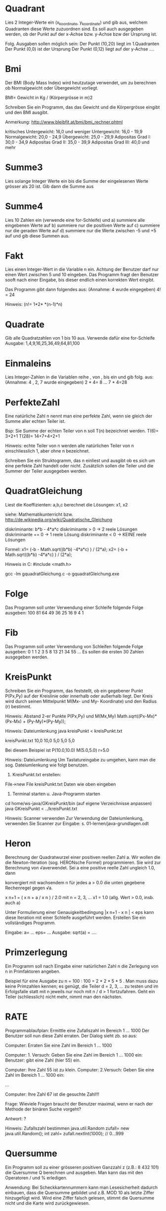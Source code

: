 * Quadrant
Lies 2 Integer-Werte ein (x_koordinate, y_koordinate) und gib aus,
welchem Quadranten diese Werte zuzuordnen sind.
Es soll auch ausgegeben werden, ob der Punkt auf der x-Achse
bzw. y-Achse bzw der Ursprung ist.

Folg. Ausgaben sollen möglich sein:
Der Punkt (10,20) liegt im 1.Quadranten
Der Punkt (0,0) ist der Ursprung
Der Punkt (0,12) liegt auf der y-Achse
....

* Bmi
Der BMI (Body Mass Index) wird heutzutage verwendet, um zu berechnen ob Normalgewicht oder Übergewicht vorliegt. 

BMI= Gewicht in Kg / (Körpergrösse in m)2

Schreiben Sie ein Programm, das das Gewicht und die Körpergrösse eingibt und den BMI ausgibt.

Anmerkung:
http://www.bleibfit.at/bmi/bmi_rechner.phtml

kritisches Untergewicht: 16,0 und weniger
Untergewicht: 16,0 - 19,9
Normalgewicht: 20,0 - 24,9
Übergewicht: 25,0 - 29,9
Adipositas Grad I: 30,0 - 34,9
Adipositas Grad II: 35,0 - 39,9
Adipositas Grad III: 40,0 und mehr

* Summe3
Lies solange Integer Werte ein bis die Summe der eingelesenen Werte grösser als 20 ist.
Gib dann die Summe aus

* Summe4
Lies 10 Zahlen ein (verwende eine for-Schleife) und
a) summiere alle eingebenen Werte auf
b) summiere nur die positiven Werte auf
c) summiere nur die geraden Werte auf
d) summiere nur die Werte zwischen -5 und +5 auf
und gib diese Summen aus.

* Fakt
Lies einen Integer-Wert in die Variable n ein.
Achtung der Benutzer darf nur einen Wert zwischen 5 und 10 eingeben. Das Programm fragt den Benutzer sooft nach einer Eingabe, bis dieser endlich einen korrekten Wert eingibt.

Das Programm gibt dann folgendes aus: (Annahme: 4 wurde eingegeben)
4! = 24

Hinweis:
(n!= 1*2*   *(n-1)*n)

* Quadrate
Gib alle Quadratzahlen von 1 bis 10 aus. Verwende dafür eine for-Schleife
Ausgabe:
1,4,9,16,25,36,49,64,81,100

* Einmaleins
Lies Integer-Zahlen in die Variablen reihe , von , bis   ein und gib folg. aus: 
(Annahme: 4 , 2, 7 wurde eingegeben)
2 * 4= 8
...
7 * 4=28

* PerfekteZahl

Eine natürliche Zahl n nennt man eine perfekte Zahl, wenn sie gleich der Summe aller echten Teiler ist.

Bsp:
Sie Summe der echten Teiler von n soll T(n) bezeichnet werden.
T(6)= 3+2+1
T(28)= 14+7+4+2+1

Hinweis:
echte Teiler von n werden alle natürlichen Teiler von n einschliesslich 1, aber ohne n bezeichnet.

Schreiben Sie ein Struktogramm, das
n einliest und
ausgibt ob es sich um eine perfekte Zahl handelt oder nicht.
Zusätzlich sollen die Teiler und die Summer der Teiler ausgegeben werden.

* QuadratGleichung

Liest die Koeffizienten: a,b,c
berechnet die Lösungen: x1, x2

siehe: Mathematikunterricht bzw.
http://de.wikipedia.org/wiki/Quadratische_Gleichung

  diskriminante: b*b - 4*a*c
  diskriminante  > 0
		-> 2 reele Lösungen
  diskriminante  == 0
		-> 1 reele Lösung
  diskriminante  < 0
		-> KEINE reele Lösungen

 Formel:
			x1= (-b - Math.sqrt((b*b) -4*a*c) ) / (2*a);
			x2= (-b + Math.sqrt((b*b) -4*a*c) ) / (2*a);

 Hinweis in C:
 #include <math.h>

 gcc -lm gquadratGleichung.c -o gquadratGleichung.exe


* Folge

Das Programm soll unter Verwendung einer Schleife folgende Folge ausgeben:
100 81 64 49 36 25 16 9 4 1

* Fib

Das Programm soll unter Verwendung von Schleifen folgende Folge ausgeben:
0 1 1 2 3 5 8 13 21 34 55 …
Es sollen die ersten 30 Zahlen ausgegeben werden.

* KreisPunkt

Schreiben Sie ein Programm, das feststellt, ob ein gegebener Punkt P(Px,Py) auf der Kreislinie oder innerhalb oder außerhalb liegt. Der Kreis wird durch seinen Mittelpunkt M(Mx- und My- Koordinate) und den Radius (r) bestimmt.

Hinweis: Abstand 2-er Punkte P(Px,Py) und M(Mx,My)
Math.sqrt((Px-Mx)*(Px-Mx) + (Py-My)*(Py-My));


Hinweis: Dateiumlenkung
 java kreisPunkt < kreisPunkt.txt

kreisPunkt.txt
10,0 10,0
5,0 5,0
5,0

Bei diesem Beispiel ist P(10.0,10.0) M(5.0,5.0) r=5.0

Hinweis: Dateiumlenkung
Um Tastatureingabe zu umgehen, kann man die sog. Dateiumlenkung wie folgt benutzen.
1.	KreisPunkt.txt erstellen:
File->new File kreisPunkt.txt 
Daten wie oben eingeben

2.	Terminal starten u. Java-Programm starten
cd home/ws-java/GKreisPunkt/bin   (auf eigene Verzeichnisse anpassen)
java GKreisPunkt < ../kreisPunkt.txt

Hinweis: Scanner verwenden
	Zur Verwendung der Dateiumlenkung, verwenden Sie Scanner zur Eingabe:
	s. 01-lernen/java-grundlagen.odt

* Heron

Berechnung der Quadratwurzel einer positiven reellen Zahl a.
Wir wollen die die Newton-Iteration  (sog. HERONsche Formel) programmieren.
Sie wird zur Berechnung von √averwendet.
Sei a eine positive reelle Zahl ungleich 1.0, dann

konvergiert mit wachsendem  n  für jedes a  > 0.0  die unten gegebene Rechenregel gegen √a.
 
	x n+1 =  ( x n + a / x n ) / 2.0      
	mit n = 2, 3, ...      x1 = 1.0    (allg. Wert > 0.0, insb. auch a)

Unter Formulierung einer Genauigkeitbedingung   |x n+1 - x n | < eps  kann diese Iteration mit einer Schleife ausgeführt werden. Erstellen Sie ein vollständiges Programm.

Eingabe:
a= ...
eps= ...
Ausgabe:
sqrt(a) = ….


* Primzerlegung

Ein Programm soll nach Eingabe einer natürlichen Zahl n die Zerlegung von n in Primfaktoren angeben.

Beispiel für eine Ausgabe zu n = 100 :
        100 = 2 * 2 * 5 * 5 .
Man muss dazu keine Primzahlen kennen; es genügt, die Teiler d = 2, 3, ... zu testen und im Erfolgsfalle statt mit n jeweils nur noch mit n / d  > 1 fortzufahren.
Geht ein Teiler (schliesslich) nicht mehr,  nimmt man den nächsten.

* RATE

Programmablaufplan:
	Ermittle eine Zufallszahl im Bereich 1 ... 1000
	Der Benutzer soll nun diese Zahl erraten.
	Der Dialog sieht zb. so aus:
	
	Computer:	Erraten Sie eine Zahl im Bereich 1 ... 1000

	Computer: 	1. Versuch: Geben Sie eine  Zahl im Bereich 1 ... 1000 ein:
	Benutzer: 	gibt eine Zahl (hier 55) ein.

	Computer:	Ihre Zahl 55 ist zu klein.
	Computer: 	2.Versuch: Geben Sie eine  Zahl im Bereich 1 ... 1000 ein:
	
	...

	Computer: 	Ihre Zahl 67 ist die gesuchte Zahl!!!
	

Frage:
Wieviele Fragen braucht der Benutzer maximal, wenn er nach der
Methode der binären Suche vorgeht?

Antwort:
?

Hinweis:
Zufallszahl bestimmen
java.util.Random zufall= new java.util.Random();
int zahl= zufall.nextInt(1000);  // 0...999


* Quersumme

Ein Programm soll zu einer grösseren positiven Ganzzahl z (z.B.: 8 432 101) die Quersumme Q berechnen und ausgeben.
Man kann das mit den Operatoren  /  und  %  erledigen.

Anwendung:
Bei Scheckkartennummern kann man Lesesicherheit dadurch einbauen,
dass die Quersumme gebildet und z.B. MOD 10 als letzte Ziffer hinzugefügt wird.
Wird eine Ziffer falsch gelesen, stimmt die Quersumme nicht und die Karte wird zurückgewiesen.


* Schaltjahr
  
Zur exakten Festlegung eines Schaltjahres dienen die folgenden Regeln:
	Ist eine Jahreszahl durch 4 teilbar, so ist das Jahr ein Schaltjahr. Diese Regel hat allerdings eine Ausahme:
	Ist die Jahreszahl durch 100 teilbar, so ist das Jahr kein Schaltjahr. Diese Ausnahmen hat wiederrum eine Ausnahme:
	Ist die Jahreszahl durch 400 teilbar, so ist das Jahr doch ein Schlatjahr.
Erstellen Sie ein Programm, das berechnet, ob eine vom Benutzer eigegebene Jahreszahl ein Schaltjahr ist oder nicht.

* Fragen/Prüfungsvorbereitung

Schreiben Sie auf einem leeren Blatt Papier Ihren Namen und das aktuelle Datum. Überschrift:
Meine Programmiertestvorbereitung
Schreiben Sie auswendig ein Beispiel für:
☑	if bzw. if ... else if ...
☑	for bzw. while
☑	eingabe, ausgabe einer int-Variablen
☑	der Benutzer darf nur Zahlen zwischen 5 und 50 eingeben.
☑	Wenn die eingebene Zahl zwischen 5 und 15 ist, soll sie ausgegeben werden, sonst soll der Text „zu klein“ ausgeben werden.
☑	Können Sie ein obiges Beispiel hier auswendig hinschreiben?

